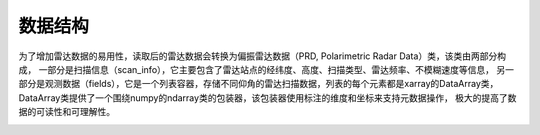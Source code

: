 数据结构
==========

为了增加雷达数据的易用性，读取后的雷达数据会转换为偏振雷达数据（PRD, Polarimetric Radar Data）类，该类由两部分构成，
一部分是扫描信息（scan_info），它主要包含了雷达站点的经纬度、高度、扫描类型、雷达频率、不模糊速度等信息，
另一部分是观测数据（fields），它是一个列表容器，存储不同仰角的雷达扫描数据，列表的每个元素都是xarray的DataArray类，
DataArray类提供了一个围绕numpy的ndarray类的包装器，该包装器使用标注的维度和坐标来支持元数据操作，
极大的提高了数据的可读性和可理解性。

.. image:: _static/PRD.png
    :height: 400px
    :align: center
    :alt: reStructuredText, the markup syntax
